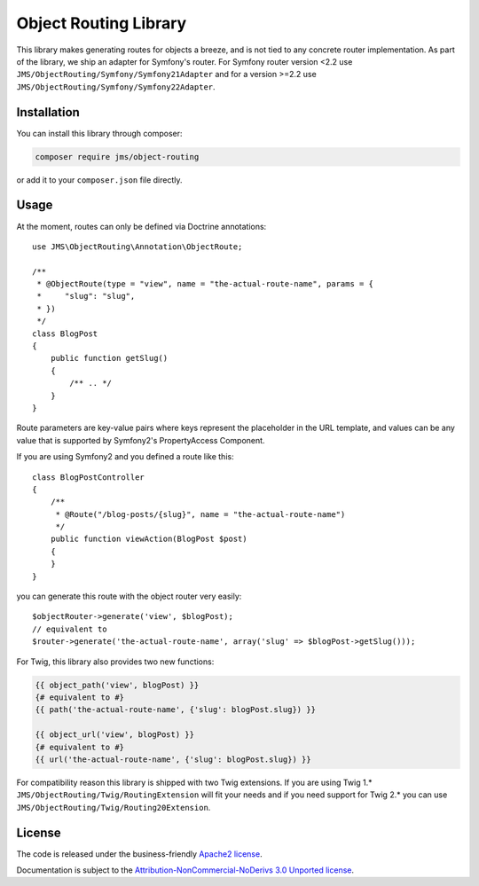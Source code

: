 Object Routing Library
======================

This library makes generating routes for objects a breeze, and is not tied to any concrete router implementation. As
part of the library, we ship an adapter for Symfony's router. For Symfony router version <2.2 use
``JMS/ObjectRouting/Symfony/Symfony21Adapter`` and for a version >=2.2 use ``JMS/ObjectRouting/Symfony/Symfony22Adapter``.

Installation
------------
You can install this library through composer:

.. code-block :: bash

    composer require jms/object-routing

or add it to your ``composer.json`` file directly.

Usage
-----
At the moment, routes can only be defined via Doctrine annotations::

    use JMS\ObjectRouting\Annotation\ObjectRoute;

    /**
     * @ObjectRoute(type = "view", name = "the-actual-route-name", params = {
     *     "slug": "slug",
     * })
     */
    class BlogPost
    {
        public function getSlug()
        {
            /** .. */
        }
    }

Route parameters are key-value pairs where keys represent the placeholder in the URL template, and values can be any
value that is supported by Symfony2's PropertyAccess Component.

If you are using Symfony2 and you defined a route like this::

    class BlogPostController
    {
        /**
         * @Route("/blog-posts/{slug}", name = "the-actual-route-name")
         */
        public function viewAction(BlogPost $post)
        {
        }
    }

you can generate this route with the object router very easily::

    $objectRouter->generate('view', $blogPost);
    // equivalent to
    $router->generate('the-actual-route-name', array('slug' => $blogPost->getSlug()));

For Twig, this library also provides two new functions:

.. code-block :: html+jinja

    {{ object_path('view', blogPost) }}
    {# equivalent to #}
    {{ path('the-actual-route-name', {'slug': blogPost.slug}) }}

    {{ object_url('view', blogPost) }}
    {# equivalent to #}
    {{ url('the-actual-route-name', {'slug': blogPost.slug}) }}

For compatibility reason this library is shipped with two Twig extensions. If you are using Twig 1.*
``JMS/ObjectRouting/Twig/RoutingExtension`` will fit your needs and if you need support for Twig 2.* you can use
``JMS/ObjectRouting/Twig/Routing20Extension``.

License
-------

The code is released under the business-friendly `Apache2 license`_.

Documentation is subject to the `Attribution-NonCommercial-NoDerivs 3.0 Unported
license`_.

.. _Apache2 license: http://www.apache.org/licenses/LICENSE-2.0.html
.. _Attribution-NonCommercial-NoDerivs 3.0 Unported license: http://creativecommons.org/licenses/by-nc-nd/3.0/


